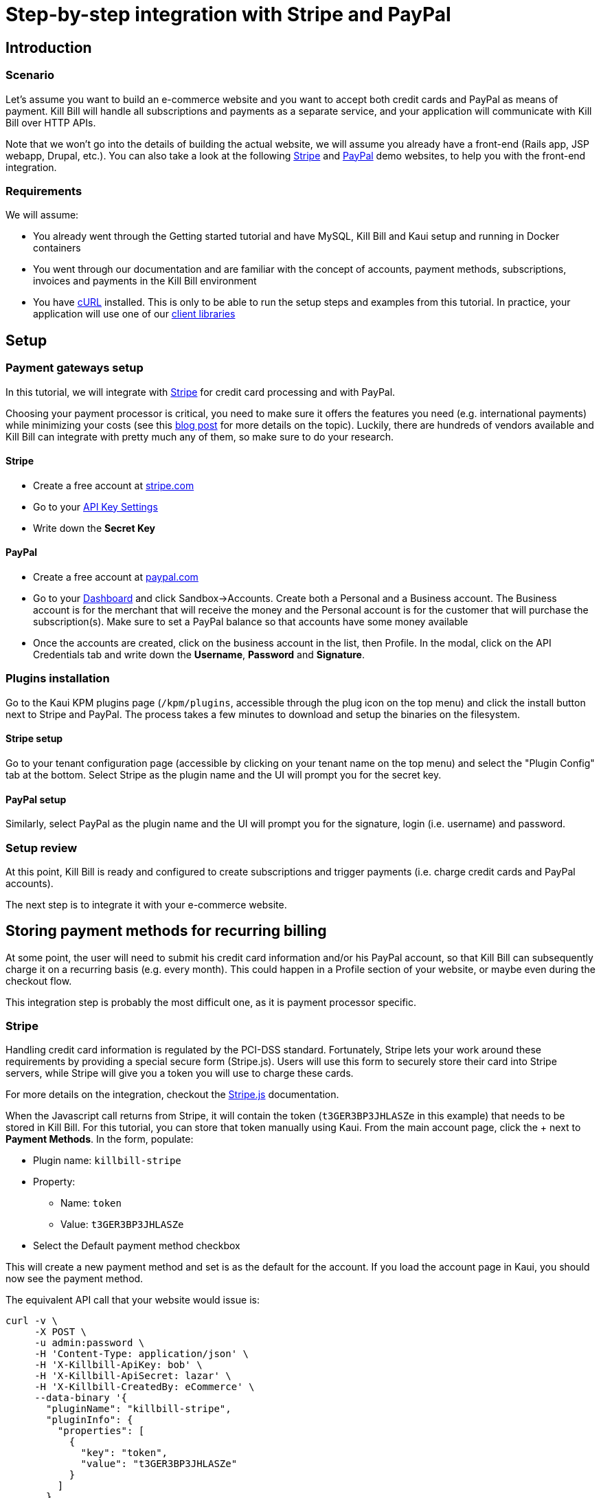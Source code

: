 = Step-by-step integration with Stripe and PayPal

== Introduction

=== Scenario

Let's assume you want to build an e-commerce website and you want to accept both credit cards and PayPal as means of payment. Kill Bill will handle all subscriptions and payments as a separate service, and your application will communicate with Kill Bill over HTTP APIs.

Note that we won't go into the details of building the actual website, we will assume you already have a front-end (Rails app, JSP webapp, Drupal, etc.). You can also take a look at the following https://github.com/killbill/killbill-stripe-demo[Stripe] and https://github.com/killbill/killbill-paypal-demo[PayPal] demo websites, to help you with the front-end integration.

=== Requirements

We will assume:

* You already went through the Getting started tutorial and have MySQL, Kill Bill and Kaui setup and running in Docker containers
* You went through our documentation and are familiar with the concept of accounts, payment methods, subscriptions, invoices and payments in the Kill Bill environment
* You have http://curl.haxx.se/[cURL] installed. This is only to be able to run the setup steps and examples from this tutorial. In practice, your application will use one of our https://killbill.github.io/slate/[client libraries]

== Setup

=== Payment gateways setup

In this tutorial, we will integrate with https://stripe.com[Stripe] for credit card processing and with PayPal.

Choosing your payment processor is critical, you need to make sure it offers the features you need (e.g. international payments) while minimizing your costs (see this http://killbill.io/blog/choosing-payment-gateway/[blog post] for more details on the topic). Luckily, there are hundreds of vendors available and Kill Bill can integrate with pretty much any of them, so make sure to do your research.

==== Stripe

* Create a free account at https://stripe.com[stripe.com]
* Go to your https://dashboard.stripe.com/account/apikeys[API Key Settings]
* Write down the *Secret Key*

==== PayPal

* Create a free account at https://developer.paypal.com[paypal.com]
* Go to your https://developer.paypal.com/developer/accounts/[Dashboard] and click Sandbox->Accounts. Create both a Personal and a Business account. The Business account is for the merchant that will receive the money and the Personal account is for the customer that will purchase the subscription(s). Make sure to set a PayPal balance so that accounts have some money available
* Once the accounts are created, click on the business account in the list, then Profile. In the modal, click on the API Credentials tab and write down the *Username*, *Password* and *Signature*.

=== Plugins installation

Go to the Kaui KPM plugins page (`/kpm/plugins`, accessible through the plug icon on the top menu) and click the install button next to Stripe and PayPal. The process takes a few minutes to download and setup the binaries on the filesystem.

==== Stripe setup

Go to your tenant configuration page (accessible by clicking on your tenant name on the top menu) and select the "Plugin Config" tab at the bottom. Select Stripe as the plugin name and the UI will prompt you for the secret key.

==== PayPal setup

Similarly, select PayPal as the plugin name and the UI will prompt you for the signature, login (i.e. username) and password.

=== Setup review

At this point, Kill Bill is ready and configured to create subscriptions and trigger payments (i.e. charge credit cards and PayPal accounts).

The next step is to integrate it with your e-commerce website.

== Storing payment methods for recurring billing

At some point, the user will need to submit his credit card information and/or his PayPal account, so that Kill Bill can subsequently charge it on a recurring basis (e.g. every month). This could happen in a Profile section of your website, or maybe even during the checkout flow.

This integration step is probably the most difficult one, as it is payment processor specific.

=== Stripe

Handling credit card information is regulated by the PCI-DSS standard. Fortunately, Stripe lets your work around these requirements by providing a special secure form (Stripe.js). Users will use this form to securely store their card into Stripe servers, while Stripe will give you a token you will use to charge these cards.

For more details on the integration, checkout the https://stripe.com/docs/stripe-js/elements/quickstart[Stripe.js] documentation.

When the Javascript call returns from Stripe, it will contain the token (`t3GER3BP3JHLASZe` in this example) that needs to be stored in Kill Bill. For this tutorial, you can store that token manually using Kaui. From the main account page, click the + next to *Payment Methods*. In the form, populate:

* Plugin name: `killbill-stripe`
* Property:
** Name: `token`
** Value: `t3GER3BP3JHLASZe`
* Select the Default payment method checkbox

This will create a new payment method and set is as the default for the account. If you load the account page in Kaui, you should now see the payment method.

The equivalent API call that your website would issue is:

[source,bash]
----
curl -v \
     -X POST \
     -u admin:password \
     -H 'Content-Type: application/json' \
     -H 'X-Killbill-ApiKey: bob' \
     -H 'X-Killbill-ApiSecret: lazar' \
     -H 'X-Killbill-CreatedBy: eCommerce' \
     --data-binary '{
       "pluginName": "killbill-stripe",
       "pluginInfo": {
         "properties": [
           {
             "key": "token",
             "value": "t3GER3BP3JHLASZe"
           }
         ]
       }
     }' \
     "http://127.0.0.1:8080/1.0/kb/accounts/<ACCOUNT_ID>/paymentMethods?isDefault=true"
----

A demo of that integration is available https://github.com/killbill/killbill-stripe-demo[here].

=== PayPal

The PayPal flow is a bit different. You first need to tell PayPal you are going to create a token:

[source,bash]
----
curl -v \
     -X POST \
     -u admin:password \
     -H 'Content-Type: application/json' \
     -H 'X-Killbill-ApiKey:bob' \
     -H 'X-Killbill-ApiSecret:lazar' \
     -H 'X-Killbill-CreatedBy: eCommerce' \
     --data-binary '{
       "kb_account_id": "<ACCOUNT_ID>",
       "currency": "USD",
       "options": {
         "return_url": "http://www.google.com/?q=SUCCESS",
         "cancel_return_url": "http://www.google.com/?q=FAILURE",
         "billing_agreement": {
           "description": "Your subscription"
         }
       }
     }' \
     "http://127.0.0.1:8080/plugins/killbill-paypal-express/1.0/setup-checkout"
----

Replace `return_url` (used on success) and `cancel_return_url` (used on failure) with landing pages custom to your website.

Kill Bill will return a 302 Found on success. The customer should be redirected to the url specified in the Location header, e.g. https://www.paypal.com/cgi-bin/webscr?cmd=_express-checkout&token=EC-20G53990M6953444J.

Follow the link to log to the PayPal site where the user will be guided through the approval process to create a token specific to your website. For testing, log-in with the Personal account you had created (not the Business one).

Once that step is completed, the customer comes back from PayPal, you can now create the payment method in Kill Bill by specifyfing the token that was returned in the setup-checkout step (e.g. `EC-20G53990M6953444J`).

For this tutorial, you can store that token manually using Kaui. From the main account page, click the + next to Payment Methods. In the form, populate:

* Plugin name: `killbill-paypal-express`
* Property:
** Name: `token`
** Value: `EC-20G53990M6953444J`

This token is now associated to the customer who was redirected to Paypal and accepted the billing agreement. If you load the account page in Kaui, you should now see the two payment methods. The credit card on Stripe is the default payment method for recurring subscriptions (click on the Star icon to change this). Note that an account should always have a default payment method, even if only one payment method type is created in the system.

The equivalent API call that your website would issue is:

[source,bash]
----
curl -v \
     -X POST \
     -u admin:password \
     -H 'Content-Type: application/json' \
     -H 'X-Killbill-ApiKey:bob' \
     -H 'X-Killbill-ApiSecret:lazar' \
     -H 'X-Killbill-CreatedBy: creator' \
     --data-binary '{
       "pluginName": "killbill-paypal-express",
       "pluginInfo": {
         "properties": [
           {
             "key": "token",
             "value": "EC-20G53990M6953444J"
           }
         ]
       }
     }' \
     "http://127.0.0.1:8080/1.0/kb/accounts/<ACCOUNT_ID>/paymentMethods"
----

A demo of that integration is available https://github.com/killbill/killbill-paypal-demo[here].

== Conclusion

In this tutorial, we've shown you how to integrate with various payment processors and store payment methods on file. At this point, most of the Kill Bill features (subscriptions, invoicing, dunning and even payment APIs) are payment processor agnostic.

